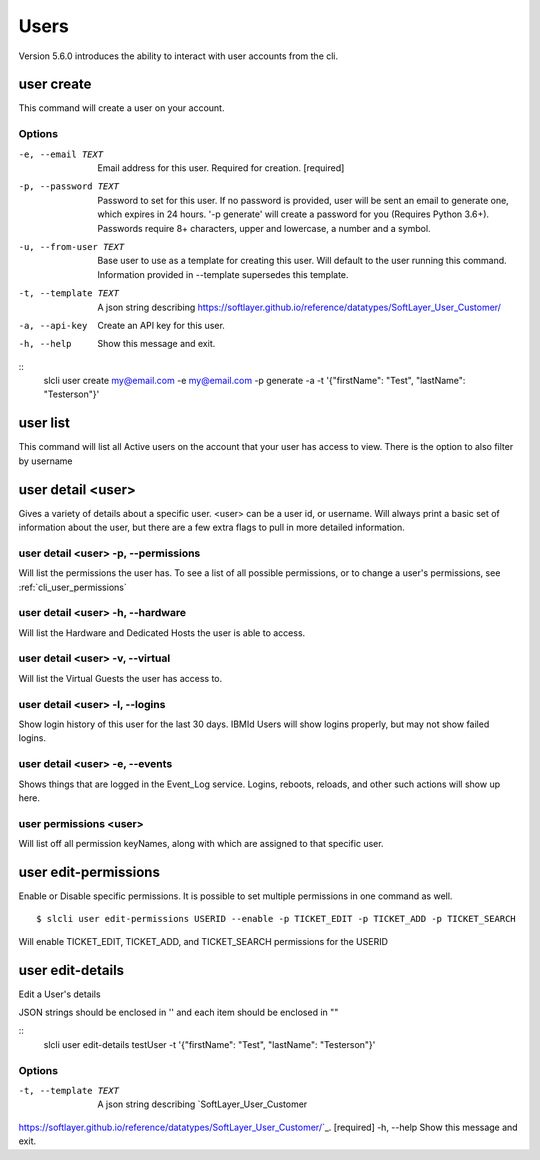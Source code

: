 .. _cli_user:

Users
=============
Version 5.6.0 introduces the ability to interact with user accounts from the cli. 

.. _cli_user_create:
user create
-----------
This command will create a user on your account.

Options
^^^^^^^
-e, --email TEXT      Email address for this user. Required for creation.  [required]
-p, --password TEXT   Password to set for this user. If no password is provided, user will be sent an email to generate one, which expires in 24 hours.  '-p generate' will create a password for you (Requires Python 3.6+). Passwords require 8+ characters, upper and lowercase, a number and a symbol.
-u, --from-user TEXT  Base user to use as a template for creating this user. Will default to the user running this command. Information provided in --template supersedes this template.
-t, --template TEXT   A json string describing https://softlayer.github.io/reference/datatypes/SoftLayer_User_Customer/
-a, --api-key         Create an API key for this user.
-h, --help            Show this message and exit.

::
    slcli user create my@email.com -e my@email.com -p generate -a -t '{"firstName": "Test", "lastName": "Testerson"}'

.. _cli_user_list:

user list
----------
This command will list all Active users on the account that your user has access to view. 
There is the option to also filter by username


.. _cli_user_detail:

user detail <user>
-------------------
Gives a variety of details about a specific user. <user> can be a user id, or username. Will always print a basic set of information about the user, but there are a few extra flags to pull in more detailed information.

user detail <user> -p, --permissions
^^^^^^^^^^^^^^^^^^^^^^^^^^^^^^^^^^^^^^
Will list the permissions the user has. To see a list of all possible permissions, or to change a user's permissions, see :ref:`cli_user_permissions`

user detail <user> -h, --hardware
^^^^^^^^^^^^^^^^^^^^^^^^^^^^^^^^^
Will list the Hardware and Dedicated Hosts the user is able to access. 


user detail <user> -v, --virtual
^^^^^^^^^^^^^^^^^^^^^^^^^^^^^^^^^
Will list the Virtual Guests the user has access to.

user detail <user> -l, --logins
^^^^^^^^^^^^^^^^^^^^^^^^^^^^^^^^^
Show login history of this user for the last 30 days. IBMId Users will show logins properly, but may not show failed logins. 

user detail <user> -e, --events
^^^^^^^^^^^^^^^^^^^^^^^^^^^^^^^^^
Shows things that are logged in the Event_Log service. Logins, reboots, reloads, and other such actions will show up here.

.. _cli_user_permissions:

user permissions <user>
^^^^^^^^^^^^^^^^^^^^^^^
Will list off all permission keyNames, along with which are assigned to that specific user.

.. _cli_user_permissions_edit:

user edit-permissions
---------------------
Enable or Disable specific permissions. It is possible to set multiple permissions in one command as well.

::

    $ slcli user edit-permissions USERID --enable -p TICKET_EDIT -p TICKET_ADD -p TICKET_SEARCH

Will enable TICKET_EDIT, TICKET_ADD, and TICKET_SEARCH permissions for the USERID

.. _cli_user_edit_details:

user edit-details
-----------------
Edit a User's details

JSON strings should be enclosed in '' and each item should be enclosed in "\"

::
  slcli user edit-details testUser -t '{"firstName": "Test", "lastName": "Testerson"}'

Options
^^^^^^^
-t, --template TEXT  A json string describing `SoftLayer_User_Customer
https://softlayer.github.io/reference/datatypes/SoftLayer_User_Customer/`_.  [required]
-h, --help           Show this message and exit.

